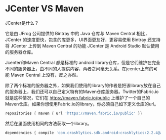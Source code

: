 * JCenter VS Maven

JCenter是什么？

它是由 JFrog 公司提供的 Bintray 中的 Java 仓库与 Maven Central 相比，JCenter 的速度更快，包含的库更多，UI界面更友好，更容易使用 Bintray 还支持将 JCenter 上传到 Maven Central 的功能 JCenter 是 Android Studio 默认使用的服务器仓库。

Jcenter和Maven Central 都是标准的 android library仓库，但是它们维护在完全不同的服务器上，由不同的人提供内容，两者之间毫无关系。在jcenter上有的可能 Maven Central 上没有，反之亦然。

除了两个标准的服务器之外，如果我们使用的library的作者是把该library放在自己的服务器上，我们还可以自己定义特有的Maven仓库服务器。Twitter的Fabric.io 就是这种情况，它们在 https://maven.fabric.io/public 上维护了一个自己的Maven仓库。如果你想使用Fabric.io的library，你必须自己如下定义仓库的url。

#+BEGIN_SRC groovy
repositories { maven { url 'https://maven.fabric.io/public' }}
#+END_SRC

然后在里面使用相同的方法获取一个library。

#+BEGIN_SRC groovy
dependencies { compile 'com.crashlytics.sdk.android:crashlytics:2.2.4@aar'}
#+END_SRC

